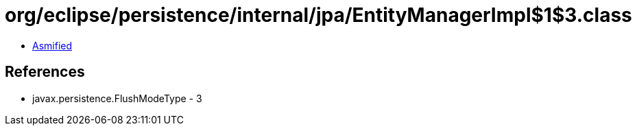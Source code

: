 = org/eclipse/persistence/internal/jpa/EntityManagerImpl$1$3.class

 - link:EntityManagerImpl$1$3-asmified.java[Asmified]

== References

 - javax.persistence.FlushModeType - 3
